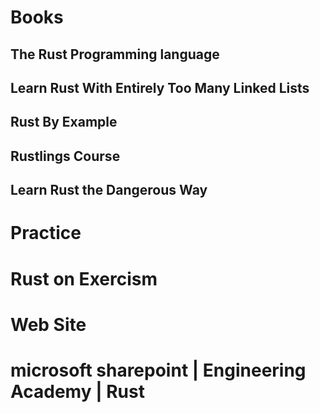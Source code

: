 * Books
** The Rust Programming language
** Learn Rust With Entirely Too Many Linked Lists
** Rust By Example
** Rustlings Course
** Learn Rust the Dangerous Way
* Practice
* Rust on Exercism
* Web Site
* microsoft sharepoint | Engineering Academy | Rust